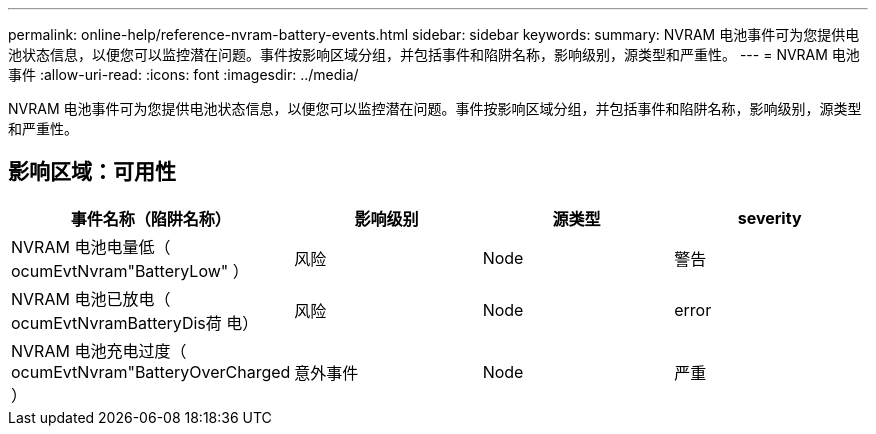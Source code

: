 ---
permalink: online-help/reference-nvram-battery-events.html 
sidebar: sidebar 
keywords:  
summary: NVRAM 电池事件可为您提供电池状态信息，以便您可以监控潜在问题。事件按影响区域分组，并包括事件和陷阱名称，影响级别，源类型和严重性。 
---
= NVRAM 电池事件
:allow-uri-read: 
:icons: font
:imagesdir: ../media/


[role="lead"]
NVRAM 电池事件可为您提供电池状态信息，以便您可以监控潜在问题。事件按影响区域分组，并包括事件和陷阱名称，影响级别，源类型和严重性。



== 影响区域：可用性

|===
| 事件名称（陷阱名称） | 影响级别 | 源类型 | severity 


 a| 
NVRAM 电池电量低（ ocumEvtNvram"BatteryLow" ）
 a| 
风险
 a| 
Node
 a| 
警告



 a| 
NVRAM 电池已放电（ ocumEvtNvramBatteryDis荷 电）
 a| 
风险
 a| 
Node
 a| 
error



 a| 
NVRAM 电池充电过度（ ocumEvtNvram"BatteryOverCharged ）
 a| 
意外事件
 a| 
Node
 a| 
严重

|===